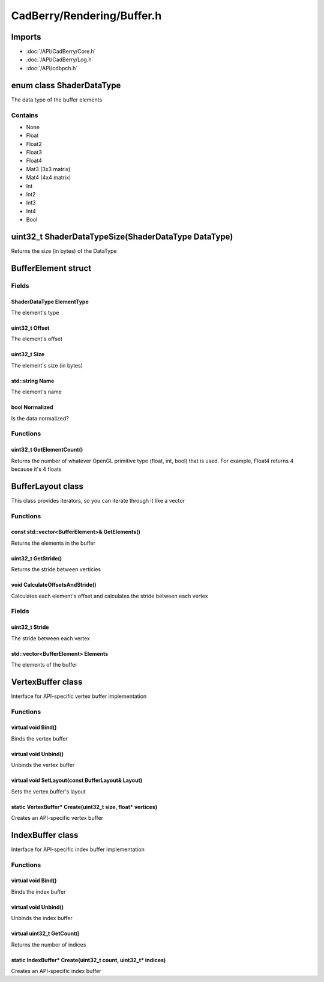 CadBerry/Rendering/Buffer.h
###########################

Imports
=======
* :doc:`/API/CadBerry/Core.h`
* :doc:`/API/CadBerry/Log.h`
* :doc:`/API/cdbpch.h`

enum class ShaderDataType
=========================
The data type of the buffer elements

Contains
--------
* None* Float* Float2* Float3* Float4* Mat3 (3x3 matrix)* Mat4 (4x4 matrix)* Int* Int2* Int3* Int4* Booluint32_t ShaderDataTypeSize(ShaderDataType DataType)====================================================Returns the size (in bytes) of the DataTypeBufferElement struct====================Fields------ShaderDataType ElementType^^^^^^^^^^^^^^^^^^^^^^^^^^The element's typeuint32_t Offset^^^^^^^^^^^^^^^The element's offsetuint32_t Size^^^^^^^^^^^^^The element's size (in bytes)std::string Name^^^^^^^^^^^^^^^^The element's namebool Normalized^^^^^^^^^^^^^^^Is the data normalized?Functions---------uint32_t GetElementCount()^^^^^^^^^^^^^^^^^^^^^^^^^^Returns the number of whatever OpenGL primitive type (float, int, bool) that is used. For example, Float4 returns 4 because it's 4 floatsBufferLayout class==================This class provides iterators, so you can iterate through it like a vectorFunctions---------const std::vector<BufferElement>& GetElements()^^^^^^^^^^^^^^^^^^^^^^^^^^^^^^^^^^^^^^^^^^^^^^^Returns the elements in the bufferuint32_t GetStride()^^^^^^^^^^^^^^^^^^^^Returns the stride between verticiesvoid CalculateOffsetsAndStride()^^^^^^^^^^^^^^^^^^^^^^^^^^^^^^^^Calculates each element's offset and calculates the stride between each vertexFields------uint32_t Stride^^^^^^^^^^^^^^^The stride between each vertexstd::vector<BufferElement> Elements^^^^^^^^^^^^^^^^^^^^^^^^^^^^^^^^^^^The elements of the bufferVertexBuffer class==================Interface for API-specific vertex buffer implementationFunctions---------virtual void Bind()^^^^^^^^^^^^^^^^^^^Binds the vertex buffervirtual void Unbind()^^^^^^^^^^^^^^^^^^^^^Unbinds the vertex buffervirtual void SetLayout(const BufferLayout& Layout)^^^^^^^^^^^^^^^^^^^^^^^^^^^^^^^^^^^^^^^^^^^^^^^^^^Sets the vertex buffer's layoutstatic VertexBuffer* Create(uint32_t size, float* vertices)^^^^^^^^^^^^^^^^^^^^^^^^^^^^^^^^^^^^^^^^^^^^^^^^^^^^^^^^^^^Creates an API-specific vertex bufferIndexBuffer class=================Interface for API-specific index buffer implementationFunctions---------virtual void Bind()^^^^^^^^^^^^^^^^^^^Binds the index buffervirtual void Unbind()^^^^^^^^^^^^^^^^^^^^^Unbinds the index buffervirtual uint32_t GetCount()^^^^^^^^^^^^^^^^^^^^^^^^^^^Returns the number of indicesstatic IndexBuffer* Create(uint32_t count, uint32_t* indices)^^^^^^^^^^^^^^^^^^^^^^^^^^^^^^^^^^^^^^^^^^^^^^^^^^^^^^^^^^^^^Creates an API-specific index buffer